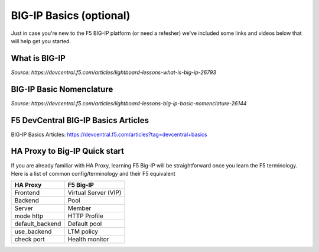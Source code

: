 .. _bigipbasics:

BIG-IP Basics (optional)
------------------------

Just in case you're new to the F5 BIG-IP platform (or need a refesher) we've
included some links and videos below that will help get you started.  

What is BIG-IP
^^^^^^^^^^^^^^

.. raw:: html

    <iframe width="560" height="315" src="http://www.youtube.com/embed/D6J_j7HdkV8?rel=0" frameborder="0" gesture="media" allowfullscreen></iframe>

*Source: https://devcentral.f5.com/articles/lightboard-lessons-what-is-big-ip-26793*

BIG-IP Basic Nomenclature
^^^^^^^^^^^^^^^^^^^^^^^^^

.. raw:: html

   <iframe width="600" height="315" src="https://www.youtube.com/embed/2YRKTyMgV4M" frameborder="0" gesture="media" allowfullscreen></iframe>

*Source: https://devcentral.f5.com/articles/lightboard-lessons-big-ip-basic-nomenclature-26144*

F5 DevCentral BIG-IP Basics Articles
^^^^^^^^^^^^^^^^^^^^^^^^^^^^^^^^^^^^

BIG-IP Basics Articles: https://devcentral.f5.com/articles?tag=devcentral+basics

HA Proxy to Big-IP Quick start
^^^^^^^^^^^^^^^^^^^^^^^^^^^^^^^^^^^^
If you are already familiar with HA Proxy, learning F5 Big-IP will be straightforward once you learn the F5 terminology. Here is a list of common config/terminology and their F5 equivalent

+---------------------+---------------------+
| **HA Proxy**        | **F5 Big-IP**       |
+---------------------+---------------------+
| Frontend            | Virtual Server (VIP)|
+---------------------+---------------------+
| Backend             | Pool                |
+---------------------+---------------------+
| Server              | Member              |
+---------------------+---------------------+
| mode http           | HTTP Profile        |
+---------------------+---------------------+
| default_backend     | Default pool        |
+---------------------+---------------------+
| use_backend         | LTM policy          |
+---------------------+---------------------+
| check port          | Health monitor      |
+---------------------+---------------------+
